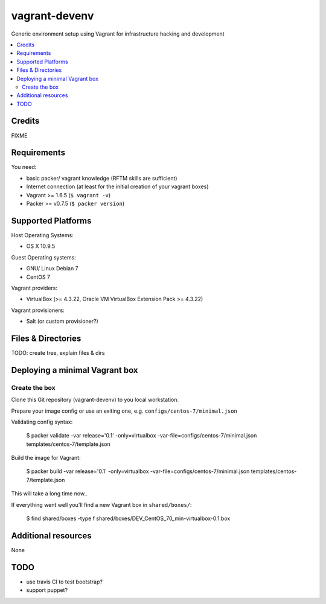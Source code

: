 
==============
vagrant-devenv
==============

.. image:: https://api.flattr.com/button/flattr-badge-large.png
    :target: https://flattr.com/submit/auto?user_id=bechtoldt&url=https%3A%2F%2Fgithub.com%2Fbechtoldt%2Fvagrant-devenv

Generic environment setup using Vagrant for infrastructure hacking and development

.. contents::
    :backlinks: none
    :local:

Credits
-------

FIXME

Requirements
------------

You need:

* basic packer/ vagrant knowledge (RFTM skills are sufficient)
* Internet connection (at least for the initial creation of your vagrant boxes)
* Vagrant >= 1.6.5 (``$ vagrant -v``)
* Packer >= v0.7.5 (``$ packer version``)

Supported Platforms
-------------------

Host Operating Systems:

* OS X 10.9.5

Guest Operating systems:

* GNU/ Linux Debian 7
* CentOS 7

Vagrant providers:

* VirtualBox (>= 4.3.22, Oracle VM VirtualBox Extension Pack >= 4.3.22)

Vagrant provisioners:

* Salt (or custom provisioner?)

Files & Directories
-------------------

TODO: create tree, explain files & dirs

Deploying a minimal Vagrant box
-------------------------------

Create the box
''''''''''''''

Clone this Git repository (vagrant-devenv) to you local workstation.

Prepare your image config or use an exiting one, e.g. ``configs/centos-7/minimal.json``

Validating config syntax:

  $ packer validate \
  -var release='0.1' \
  -only=virtualbox \
  -var-file=configs/centos-7/minimal.json \
  templates/centos-7/template.json

Build the image for Vagrant:

  $ packer build -var release='0.1' \
  -only=virtualbox \
  -var-file=configs/centos-7/minimal.json \
  templates/centos-7/template.json

This will take a long time now..

If everything went well you'll find a new Vagrant box in ``shared/boxes/``:

  $ find shared/boxes -type f
  shared/boxes/DEV_CentOS_70_min-virtualbox-0.1.box


Additional resources
--------------------

None

TODO
----

* use travis CI to test bootstrap?
* support puppet?
